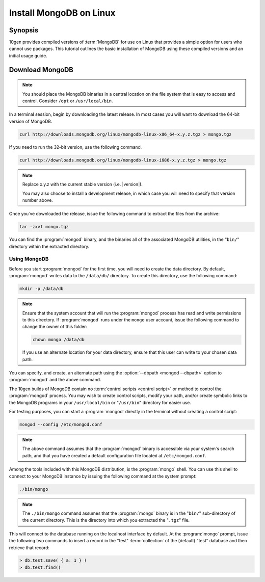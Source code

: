 ========================
Install MongoDB on Linux
========================

.. default-domain:: mongodb

Synopsis
--------

10gen provides compiled versions of :term:`MongoDB` for use on Linux
that provides a simple option for users who cannot use packages. This
tutorial outlines the basic installation of MongoDB using these
compiled versions and an initial usage guide.

.. seealso:: The documentation of following related processes and
   concepts.

   Other installation tutorials:

   - :doc:`/tutorial/install-mongodb-on-redhat-centos-or-fedora-linux`
   - :doc:`/tutorial/install-mongodb-on-debian-or-ubuntu-linux`
   - :doc:`/tutorial/install-mongodb-on-os-x`

   .. STUB - :doc:`/tutorial/install-mongodb-on-windows`

   .. Documentation for getting started with MongoDB:

   .. - :doc:`/getting-started`
   .. STUB - :doc:`/tutorial/insert-test-data-into-a-mongodb-database`

Download MongoDB
----------------

.. note::

   You should place the MongoDB binaries in a central location on the
   file system that is easy to access and control. Consider ``/opt``
   or ``/usr/local/bin``.

In a terminal session, begin by downloading the latest release. In
most cases you will want to download the 64-bit version of MongoDB.

.. code-block:: sh

   curl http://downloads.mongodb.org/linux/mongodb-linux-x86_64-x.y.z.tgz > mongo.tgz

If you need to run the 32-bit version, use the following command.

.. code-block:: sh

   curl http://downloads.mongodb.org/linux/mongodb-linux-i686-x.y.z.tgz > mongo.tgz

.. note::

   Replace x.y.z with the current stable version (i.e. |version|).

   You may also choose to install a development release, in which case
   you will need to specify that version number above.

Once you've downloaded the release, issue the following command to
extract the files from the archive:

.. code-block:: sh

   tar -zxvf mongo.tgz

.. optional::

   You may use the following command to copy the extracted folder into
   a more generic location.

   .. code-block:: sh

      cp -R -n  mongodb-osx-20??-??-??/ mongodb

You can find the :program:`mongod` binary, and the binaries all of the
associated MongoDB utilities, in the "``bin/``" directory within the
extracted directory.

Using MongoDB
~~~~~~~~~~~~~

Before you start :program:`mongod` for the first time, you will need
to create the data directory. By default, :program:`mongod` writes
data to the ``/data/db/`` directory. To create this directory, use the
following command:

.. code-block:: sh

   mkdir -p /data/db

.. note::

   Ensure that the system account that will run the :program:`mongod`
   process has read and write permissions to this directory. If
   :program:`mongod` runs under the ``mongo`` user account, issue the
   following command to change the owner of this folder:

   .. code-block:: sh

      chown mongo /data/db

   If you use an alternate location for your data directory, ensure
   that this user can write to your chosen data path.

You can specify, and create, an alternate path using the
:option:`--dbpath <mongod --dbpath>` option to :program:`mongod` and the above
command.

The 10gen builds of MongoDB contain no :term:`control scripts <control
script>` or method to control the :program:`mongod` process. You may
wish to create control scripts, modify your path, and/or create
symbolic links to the MongoDB programs in your ``/usr/local/bin`` or
"``/usr/bin``" directory for easier use.

For testing purposes, you can start a :program:`mongod` directly in
the terminal without creating a control script:

.. code-block:: sh

   mongod --config /etc/mongod.conf

.. note::

   The above command assumes that the :program:`mongod` binary is
   accessible via your system's search path, and that you have created
   a default configuration file located at ``/etc/mongod.conf``.

Among the tools included with this MongoDB distribution, is the
:program:`mongo` shell. You can use this shell to connect to your
MongoDB instance by issuing the following command at the system
prompt:

.. code-block:: sh

   ./bin/mongo

.. note::

   The ``./bin/mongo`` command assumes that the :program:`mongo`
   binary is in the "``bin/``" sub-directory of the current
   directory. This is the directory into which you extracted the
   "``.tgz``" file.

This will connect to the database running on the localhost interface
by default. At the :program:`mongo` prompt, issue the following two
commands to insert a record in the "test" :term:`collection` of the
(default) "test" database and then retrieve that record:

.. code-block:: javascript

   > db.test.save( { a: 1 } )
   > db.test.find()

.. seealso:: ":program:`mongo`" and ":doc:`/reference/javascript`"
